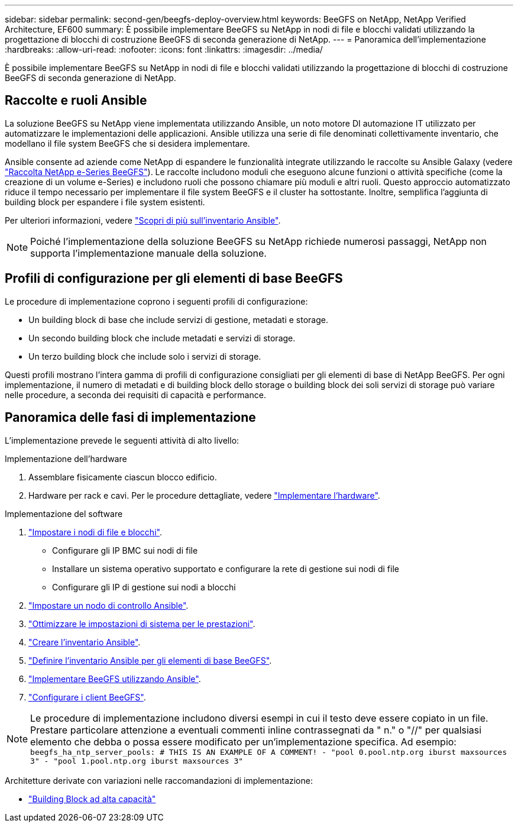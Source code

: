 ---
sidebar: sidebar 
permalink: second-gen/beegfs-deploy-overview.html 
keywords: BeeGFS on NetApp, NetApp Verified Architecture, EF600 
summary: È possibile implementare BeeGFS su NetApp in nodi di file e blocchi validati utilizzando la progettazione di blocchi di costruzione BeeGFS di seconda generazione di NetApp. 
---
= Panoramica dell'implementazione
:hardbreaks:
:allow-uri-read: 
:nofooter: 
:icons: font
:linkattrs: 
:imagesdir: ../media/


[role="lead"]
È possibile implementare BeeGFS su NetApp in nodi di file e blocchi validati utilizzando la progettazione di blocchi di costruzione BeeGFS di seconda generazione di NetApp.



== Raccolte e ruoli Ansible

La soluzione BeeGFS su NetApp viene implementata utilizzando Ansible, un noto motore DI automazione IT utilizzato per automatizzare le implementazioni delle applicazioni. Ansible utilizza una serie di file denominati collettivamente inventario, che modellano il file system BeeGFS che si desidera implementare.

Ansible consente ad aziende come NetApp di espandere le funzionalità integrate utilizzando le raccolte su Ansible Galaxy (vedere https://galaxy.ansible.com/netapp_eseries/santricity["Raccolta NetApp e-Series BeeGFS"^]). Le raccolte includono moduli che eseguono alcune funzioni o attività specifiche (come la creazione di un volume e-Series) e includono ruoli che possono chiamare più moduli e altri ruoli. Questo approccio automatizzato riduce il tempo necessario per implementare il file system BeeGFS e il cluster ha sottostante. Inoltre, semplifica l'aggiunta di building block per espandere i file system esistenti.

Per ulteriori informazioni, vedere link:beegfs-deploy-learn-ansible.html["Scopri di più sull'inventario Ansible"].


NOTE: Poiché l'implementazione della soluzione BeeGFS su NetApp richiede numerosi passaggi, NetApp non supporta l'implementazione manuale della soluzione.



== Profili di configurazione per gli elementi di base BeeGFS

Le procedure di implementazione coprono i seguenti profili di configurazione:

* Un building block di base che include servizi di gestione, metadati e storage.
* Un secondo building block che include metadati e servizi di storage.
* Un terzo building block che include solo i servizi di storage.


Questi profili mostrano l'intera gamma di profili di configurazione consigliati per gli elementi di base di NetApp BeeGFS. Per ogni implementazione, il numero di metadati e di building block dello storage o building block dei soli servizi di storage può variare nelle procedure, a seconda dei requisiti di capacità e performance.



== Panoramica delle fasi di implementazione

L'implementazione prevede le seguenti attività di alto livello:

.Implementazione dell'hardware
. Assemblare fisicamente ciascun blocco edificio.
. Hardware per rack e cavi. Per le procedure dettagliate, vedere link:beegfs-deploy-hardware.html["Implementare l'hardware"].


.Implementazione del software
. link:beegfs-deploy-setup-nodes.html["Impostare i nodi di file e blocchi"].
+
** Configurare gli IP BMC sui nodi di file
** Installare un sistema operativo supportato e configurare la rete di gestione sui nodi di file
** Configurare gli IP di gestione sui nodi a blocchi


. link:beegfs-deploy-setting-up-an-ansible-control-node.html["Impostare un nodo di controllo Ansible"].
. link:beegfs-deploy-file-node-tuning.html["Ottimizzare le impostazioni di sistema per le prestazioni"].
. link:beegfs-deploy-create-inventory.html["Creare l'inventario Ansible"].
. link:beegfs-deploy-define-inventory.html["Definire l'inventario Ansible per gli elementi di base BeeGFS"].
. link:beegfs-deploy-playbook.html["Implementare BeeGFS utilizzando Ansible"].
. link:beegfs-deploy-configure-clients.html["Configurare i client BeeGFS"].



NOTE: Le procedure di implementazione includono diversi esempi in cui il testo deve essere copiato in un file. Prestare particolare attenzione a eventuali commenti inline contrassegnati da " n." o "//" per qualsiasi elemento che debba o possa essere modificato per un'implementazione specifica. Ad esempio:
`beegfs_ha_ntp_server_pools:  # THIS IS AN EXAMPLE OF A COMMENT!
  - "pool 0.pool.ntp.org iburst maxsources 3"
  - "pool 1.pool.ntp.org iburst maxsources 3"`

Architetture derivate con variazioni nelle raccomandazioni di implementazione:

* link:beegfs-design-high-capacity-building-block.html["Building Block ad alta capacità"]

